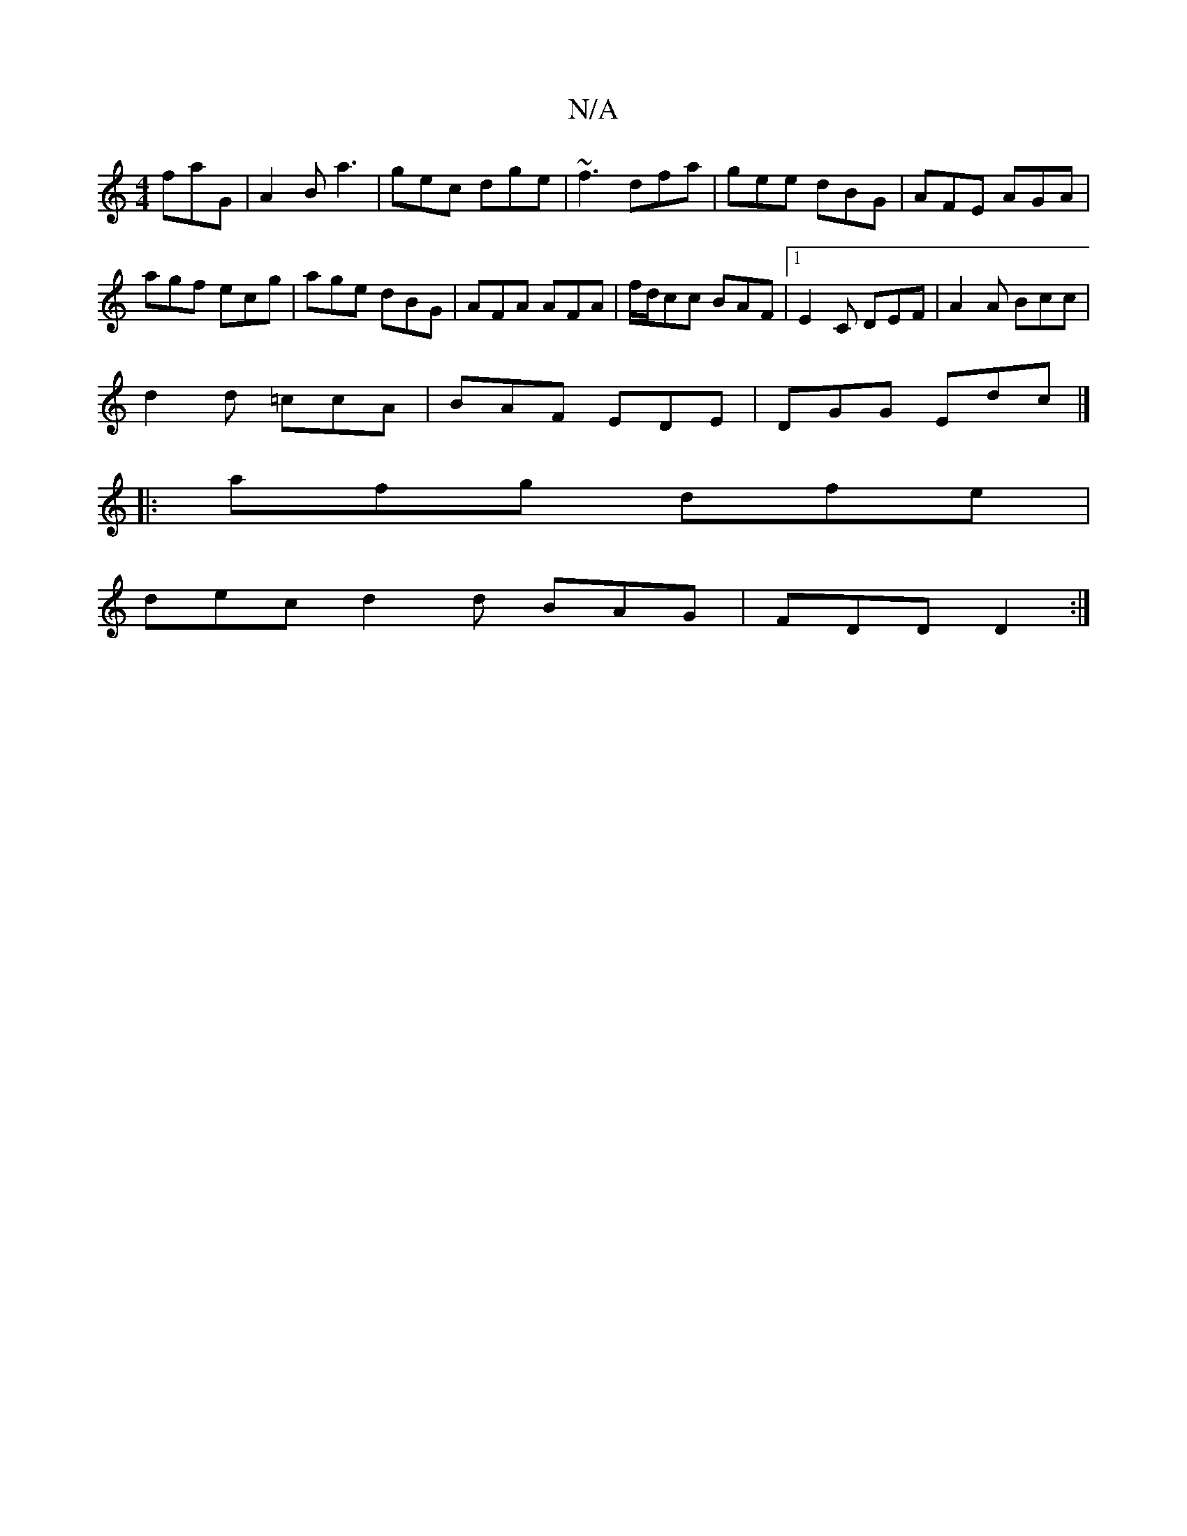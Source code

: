 X:1
T:N/A
M:4/4
R:N/A
K:Cmajor
 faG|A2B a3|gec dge|~f3 dfa|gee dBG|AFE AGA|
agf ecg|age dBG|AFA AFA|f/d/cc BAF|1 E2C DEF|A2 A Bcc|
d2d =ccA|BAF EDE|DGG Edc|]
|: afg dfe |
dec d2d BAG|FDD D2:|

|:efe dBc|dBA FAd|Bee fed|e~B2 ^gaf|ec